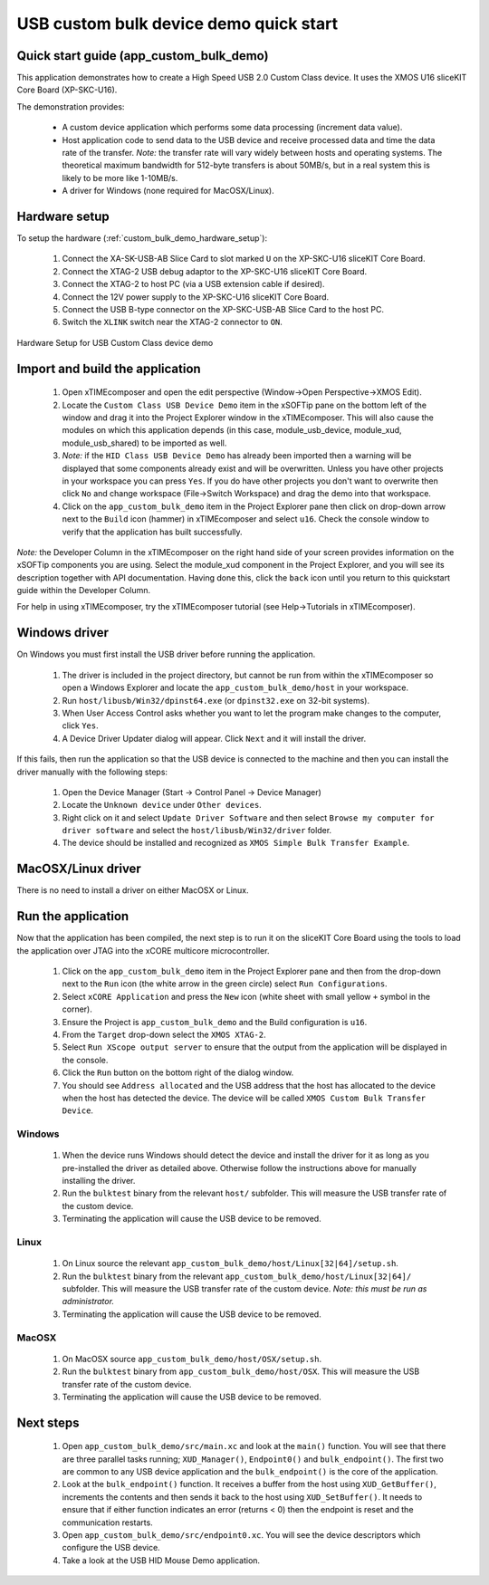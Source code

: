 USB custom bulk device demo quick start
========================================

Quick start guide (app_custom_bulk_demo)
----------------------------------------

This application demonstrates how to create a High Speed USB 2.0 Custom Class device. It 
uses the XMOS U16 sliceKIT Core Board (XP-SKC-U16).

The demonstration provides:

    * A custom device application which performs some data processing
      (increment data value).
    * Host application code to send data to the USB device and receive processed data
      and time the data rate of the transfer. *Note:* the transfer rate will vary
      widely between hosts and operating systems. The theoretical maximum bandwidth
      for 512-byte transfers is about 50MB/s, but in a real system this is likely
      to be more like 1-10MB/s.
    * A driver for Windows (none required for MacOSX/Linux).

Hardware setup
--------------

To setup the hardware (:ref:`custom_bulk_demo_hardware_setup`):

    #. Connect the XA-SK-USB-AB Slice Card to slot marked ``U`` on the
       XP-SKC-U16 sliceKIT Core Board.
    #. Connect the XTAG-2 USB debug adaptor to the XP-SKC-U16 sliceKIT
       Core Board.
    #. Connect the XTAG-2 to host PC (via a USB extension cable if desired).
    #. Connect the 12V power supply to the XP-SKC-U16 sliceKIT Core Board.
    #. Connect the USB B-type connector on the XP-SKC-USB-AB Slice Card to the host PC.
    #. Switch the ``XLINK`` switch near the XTAG-2 connector to ``ON``.

.. _custom_bulk_demo_hardware_setup:

.. figure:: images/hw_setup.*
   :width: 120mm
   :align: center

   Hardware Setup for USB Custom Class device demo

Import and build the application
--------------------------------

   #. Open xTIMEcomposer and open the edit perspective (Window->Open Perspective->XMOS Edit).
   #. Locate the ``Custom Class USB Device Demo`` item in the xSOFTip pane on the bottom left
      of the window and drag it into the Project Explorer window in the xTIMEcomposer.
      This will also cause the modules on which this application depends (in this case,
      module_usb_device, module_xud, module_usb_shared) to be imported as well. 
   #. *Note:* if the ``HID Class USB Device Demo`` has already been imported then a warning will
      be displayed that some components already exist and will be overwritten. Unless
      you have other projects in your workspace you can press ``Yes``. If you do
      have other projects you don't want to overwrite then click ``No`` and change
      workspace (File->Switch Workspace) and drag the demo into that workspace.
   #. Click on the ``app_custom_bulk_demo`` item in the Project Explorer pane then click on
      drop-down arrow next to the ``Build`` icon (hammer) in xTIMEcomposer and select
      ``u16``. Check the console window to verify that the application has
      built successfully.

*Note:* the Developer Column in the xTIMEcomposer on the right hand side of your screen
provides information on the xSOFTip components you are using. Select the module_xud
component in the Project Explorer, and you will see its description together with API
documentation. Having done this, click the ``back`` icon until you return to this
quickstart guide within the Developer Column.

For help in using xTIMEcomposer, try the xTIMEcomposer tutorial
(see Help->Tutorials in xTIMEcomposer).

Windows driver
--------------

On Windows you must first install the USB driver before running the application.

   #. The driver is included in the project directory, but cannot be run from within
      the xTIMEcomposer so open a Windows Explorer and locate the
      ``app_custom_bulk_demo/host`` in your workspace.
   #. Run ``host/libusb/Win32/dpinst64.exe`` (or ``dpinst32.exe`` on 32-bit systems).
   #. When User Access Control asks whether you want to let the program make changes
      to the computer, click ``Yes``.
   #. A Device Driver Updater dialog will appear. Click ``Next`` and it will install
      the driver.

If this fails, then run the application so that the USB device is connected to the machine
and then you can install the driver manually with the following steps:

   #. Open the Device Manager (Start -> Control Panel -> Device Manager)
   #. Locate the ``Unknown device`` under ``Other devices``.
   #. Right click on it and select ``Update Driver Software`` and then select
      ``Browse my computer for driver software`` and select the ``host/libusb/Win32/driver``
      folder.
   #. The device should be installed and recognized as ``XMOS Simple Bulk Transfer Example``.
      
MacOSX/Linux driver
-------------------

There is no need to install a driver on either MacOSX or Linux.

Run the application
-------------------

Now that the application has been compiled, the next step is to run it on the sliceKIT Core
Board using the tools to load the application over JTAG into the xCORE multicore microcontroller.

   #. Click on the ``app_custom_bulk_demo`` item in the Project Explorer pane and then
      from the drop-down next to the ``Run`` icon (the white arrow in the green circle) 
      select ``Run Configurations``.
   #. Select ``xCORE Application`` and press the ``New`` icon (white sheet 
      with small yellow ``+`` symbol in the corner).
   #. Ensure the Project is ``app_custom_bulk_demo`` and the Build configuration is
      ``u16``.
   #. From the ``Target`` drop-down select the ``XMOS XTAG-2``.
   #. Select ``Run XScope output server`` to ensure that the output from the application
      will be displayed in the console.
   #. Click the ``Run`` button on the bottom right of the dialog window.
   #. You should see ``Address allocated`` and the USB address that the host has allocated
      to the device when the host has detected the device. The device will be called
      ``XMOS Custom Bulk Transfer Device``.

Windows
+++++++

   #. When the device runs Windows should detect the device and install the driver for it
      as long as you pre-installed the driver as detailed above. Otherwise follow the
      instructions above for manually installing the driver.
   #. Run the ``bulktest`` binary from the relevant ``host/`` subfolder. This will measure
      the USB transfer rate of the custom device.
   #. Terminating the application will cause the USB device to be removed.

Linux
+++++

   #. On Linux source the relevant ``app_custom_bulk_demo/host/Linux[32|64]/setup.sh``.
   #. Run the ``bulktest`` binary from the relevant ``app_custom_bulk_demo/host/Linux[32|64]/``
      subfolder. This will measure the USB transfer rate of the custom device.
      *Note: this must be run as administrator.*
   #. Terminating the application will cause the USB device to be removed.

MacOSX
++++++

   #. On MacOSX source ``app_custom_bulk_demo/host/OSX/setup.sh``.
   #. Run the ``bulktest`` binary from ``app_custom_bulk_demo/host/OSX``. This will measure
      the USB transfer rate of the custom device.
   #. Terminating the application will cause the USB device to be removed.

Next steps
----------

   #. Open ``app_custom_bulk_demo/src/main.xc`` and look at the ``main()`` function.
      You will see that there are three parallel tasks running; ``XUD_Manager()``,
      ``Endpoint0()`` and ``bulk_endpoint()``. The first two are common to any USB device
      application and the ``bulk_endpoint()`` is the core of the application.
   #. Look at the ``bulk_endpoint()`` function. It receives a buffer from the host using
      ``XUD_GetBuffer()``, increments the contents and then sends it back to the host
      using ``XUD_SetBuffer()``. It needs to ensure that if either function indicates
      an error (returns < 0) then the endpoint is reset and the communication restarts.
   #. Open ``app_custom_bulk_demo/src/endpoint0.xc``. You will see the device descriptors
      which configure the USB device.
   #. Take a look at the USB HID Mouse Demo application.

